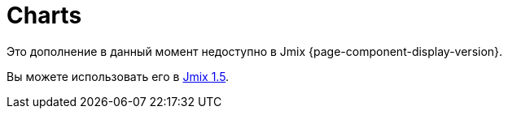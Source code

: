 = Charts
:page-aliases: config.adoc, data.adoc, events.adoc, examples.adoc, export.adoc, types.adoc, \
  types/angular-gauge-chart.adoc, types/funnel-chart.adoc, types/gantt-chart.adoc, types/pie-chart.adoc, types/radar-chart.adoc, types/serial-chart.adoc, types/stock-chart-group.adoc, types/xy-chart.adoc

Это дополнение в данный момент недоступно в Jmix {page-component-display-version}.

Вы можете использовать его в https://docs.jmix.io/jmix/1.5/{page-module}/index.html[Jmix 1.5^].

// The Charts add-on provides integration of the https://www.amcharts.com/[amCharts^] JavaScript library in Jmix UI. The add-on includes various types of dynamic charts:
//
// * xref:charts:types/angular-gauge-chart.adoc[AngularGaugeChart]
// * xref:charts:types/funnel-chart.adoc[FunnelChart]
// * xref:charts:types/gantt-chart.adoc[GanttChart]
// * xref:charts:types/pie-chart.adoc[PieChart]
// * xref:charts:types/radar-chart.adoc[RadarChart]
// * xref:charts:types/serial-chart.adoc[SerialChart]
// * xref:charts:types/stock-chart-group.adoc[StockChart]
// * xref:charts:types/xy-chart.adoc[XYChart]
//
// AmCharts is distributed under a license, which allows its free use if you keep the link to the library website. Alternatively, you can https://www.amcharts.com/online-store/[purchase^] an AmCharts license for your project and remove the link.
//
// [[installation]]
// == Installation
//
// For automatic installation through Jmix Marketplace, follow instructions in the xref:ROOT:add-ons.adoc#installation[Add-ons] section.
//
// For manual installation, do the following:
//
// . Add dependencies to your `build.gradle`:
// +
// [source,java,indent=0]
// ----
// include::example$/ex1/build.gradle[tags=dependencies]
// ----
//
// . Remove `implementation 'io.jmix.ui:jmix-ui-widgets-compiled'` dependency.
//
// . Add `compileWidgets` task (change paths according to your application base package):
// +
// [source,groovy,indent=0]
// ----
// include::example$/ex1/build.gradle[tags=compile-widgets]
// ----
//
// . Add `jmix.ui.widget-set` property to your `application.properties` file (adjust location according to the `compileWidgets` task above):
// +
// [source,properties,indent=0]
// ----
// include::example$/ex1/src/main/resources/application.properties[tags=custom-widgetset]
// ----
//
// To enable using the component in a screen, declare the `chart` namespace in the root element of the screen XML descriptor:
//
// [source, xml,indent=0]
// ----
// include::example$/ex1/src/main/resources/charts/ex1/screen/charts/config/columnline-screen.xml[tags=namespace]
// ----